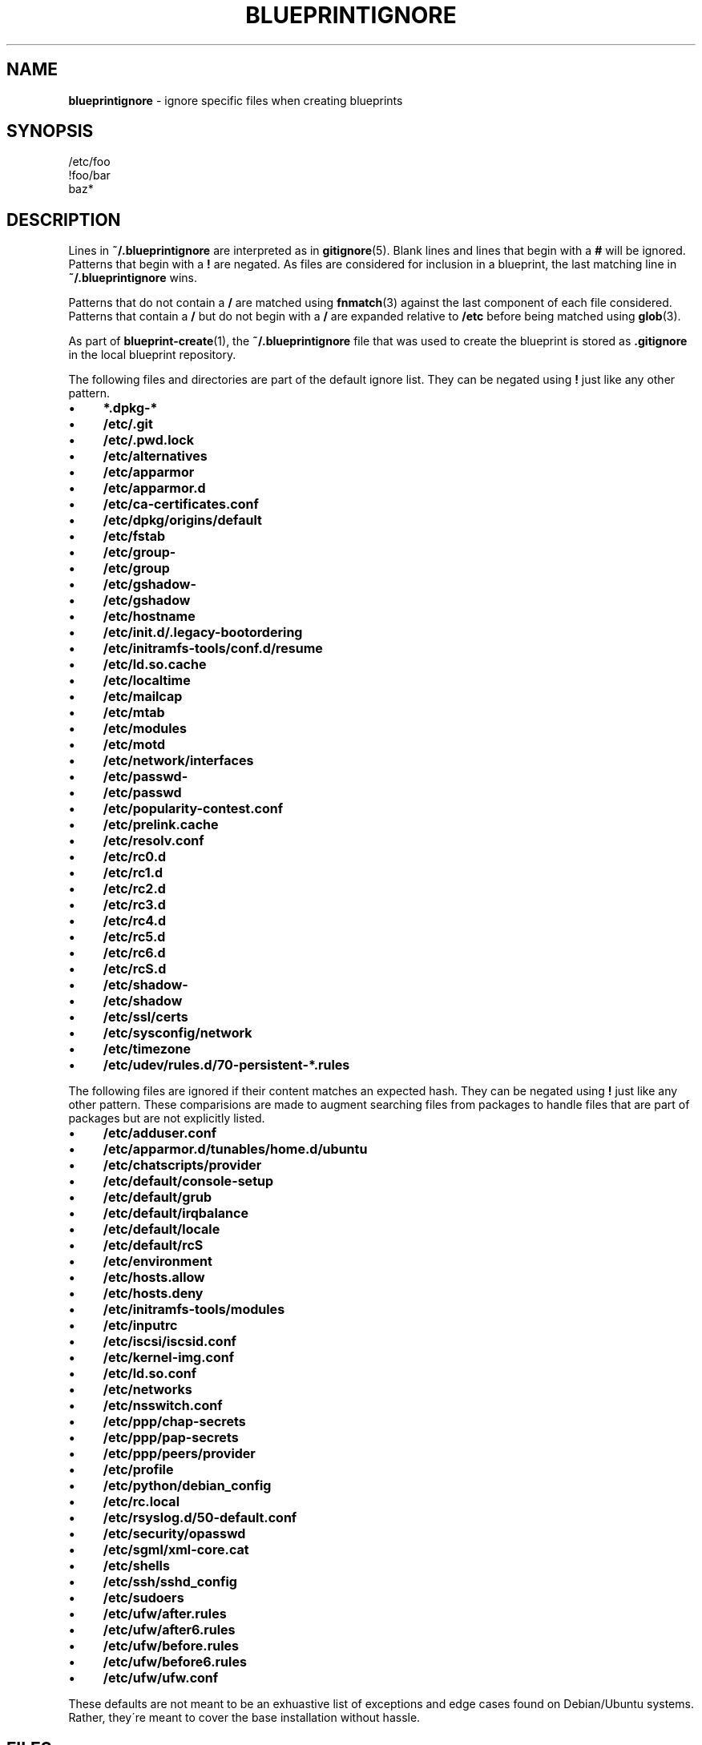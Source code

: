 .\" generated with Ronn/v0.7.3
.\" http://github.com/rtomayko/ronn/tree/0.7.3
.
.TH "BLUEPRINTIGNORE" "5" "April 2011" "DevStructure" "Blueprint"
.
.SH "NAME"
\fBblueprintignore\fR \- ignore specific files when creating blueprints
.
.SH "SYNOPSIS"
.
.nf

/etc/foo
!foo/bar
baz*
.
.fi
.
.SH "DESCRIPTION"
Lines in \fB~/\.blueprintignore\fR are interpreted as in \fBgitignore\fR(5)\. Blank lines and lines that begin with a \fB#\fR will be ignored\. Patterns that begin with a \fB!\fR are negated\. As files are considered for inclusion in a blueprint, the last matching line in \fB~/\.blueprintignore\fR wins\.
.
.P
Patterns that do not contain a \fB/\fR are matched using \fBfnmatch\fR(3) against the last component of each file considered\. Patterns that contain a \fB/\fR but do not begin with a \fB/\fR are expanded relative to \fB/etc\fR before being matched using \fBglob\fR(3)\.
.
.P
As part of \fBblueprint\-create\fR(1), the \fB~/\.blueprintignore\fR file that was used to create the blueprint is stored as \fB\.gitignore\fR in the local blueprint repository\.
.
.P
The following files and directories are part of the default ignore list\. They can be negated using \fB!\fR just like any other pattern\.
.
.IP "\(bu" 4
\fB*\.dpkg\-*\fR
.
.IP "\(bu" 4
\fB/etc/\.git\fR
.
.IP "\(bu" 4
\fB/etc/\.pwd\.lock\fR
.
.IP "\(bu" 4
\fB/etc/alternatives\fR
.
.IP "\(bu" 4
\fB/etc/apparmor\fR
.
.IP "\(bu" 4
\fB/etc/apparmor\.d\fR
.
.IP "\(bu" 4
\fB/etc/ca\-certificates\.conf\fR
.
.IP "\(bu" 4
\fB/etc/dpkg/origins/default\fR
.
.IP "\(bu" 4
\fB/etc/fstab\fR
.
.IP "\(bu" 4
\fB/etc/group\-\fR
.
.IP "\(bu" 4
\fB/etc/group\fR
.
.IP "\(bu" 4
\fB/etc/gshadow\-\fR
.
.IP "\(bu" 4
\fB/etc/gshadow\fR
.
.IP "\(bu" 4
\fB/etc/hostname\fR
.
.IP "\(bu" 4
\fB/etc/init\.d/\.legacy\-bootordering\fR
.
.IP "\(bu" 4
\fB/etc/initramfs\-tools/conf\.d/resume\fR
.
.IP "\(bu" 4
\fB/etc/ld\.so\.cache\fR
.
.IP "\(bu" 4
\fB/etc/localtime\fR
.
.IP "\(bu" 4
\fB/etc/mailcap\fR
.
.IP "\(bu" 4
\fB/etc/mtab\fR
.
.IP "\(bu" 4
\fB/etc/modules\fR
.
.IP "\(bu" 4
\fB/etc/motd\fR
.
.IP "\(bu" 4
\fB/etc/network/interfaces\fR
.
.IP "\(bu" 4
\fB/etc/passwd\-\fR
.
.IP "\(bu" 4
\fB/etc/passwd\fR
.
.IP "\(bu" 4
\fB/etc/popularity\-contest\.conf\fR
.
.IP "\(bu" 4
\fB/etc/prelink\.cache\fR
.
.IP "\(bu" 4
\fB/etc/resolv\.conf\fR
.
.IP "\(bu" 4
\fB/etc/rc0\.d\fR
.
.IP "\(bu" 4
\fB/etc/rc1\.d\fR
.
.IP "\(bu" 4
\fB/etc/rc2\.d\fR
.
.IP "\(bu" 4
\fB/etc/rc3\.d\fR
.
.IP "\(bu" 4
\fB/etc/rc4\.d\fR
.
.IP "\(bu" 4
\fB/etc/rc5\.d\fR
.
.IP "\(bu" 4
\fB/etc/rc6\.d\fR
.
.IP "\(bu" 4
\fB/etc/rcS\.d\fR
.
.IP "\(bu" 4
\fB/etc/shadow\-\fR
.
.IP "\(bu" 4
\fB/etc/shadow\fR
.
.IP "\(bu" 4
\fB/etc/ssl/certs\fR
.
.IP "\(bu" 4
\fB/etc/sysconfig/network\fR
.
.IP "\(bu" 4
\fB/etc/timezone\fR
.
.IP "\(bu" 4
\fB/etc/udev/rules\.d/70\-persistent\-*\.rules\fR
.
.IP "" 0
.
.P
The following files are ignored if their content matches an expected hash\. They can be negated using \fB!\fR just like any other pattern\. These comparisions are made to augment searching files from packages to handle files that are part of packages but are not explicitly listed\.
.
.IP "\(bu" 4
\fB/etc/adduser\.conf\fR
.
.IP "\(bu" 4
\fB/etc/apparmor\.d/tunables/home\.d/ubuntu\fR
.
.IP "\(bu" 4
\fB/etc/chatscripts/provider\fR
.
.IP "\(bu" 4
\fB/etc/default/console\-setup\fR
.
.IP "\(bu" 4
\fB/etc/default/grub\fR
.
.IP "\(bu" 4
\fB/etc/default/irqbalance\fR
.
.IP "\(bu" 4
\fB/etc/default/locale\fR
.
.IP "\(bu" 4
\fB/etc/default/rcS\fR
.
.IP "\(bu" 4
\fB/etc/environment\fR
.
.IP "\(bu" 4
\fB/etc/hosts\.allow\fR
.
.IP "\(bu" 4
\fB/etc/hosts\.deny\fR
.
.IP "\(bu" 4
\fB/etc/initramfs\-tools/modules\fR
.
.IP "\(bu" 4
\fB/etc/inputrc\fR
.
.IP "\(bu" 4
\fB/etc/iscsi/iscsid\.conf\fR
.
.IP "\(bu" 4
\fB/etc/kernel\-img\.conf\fR
.
.IP "\(bu" 4
\fB/etc/ld\.so\.conf\fR
.
.IP "\(bu" 4
\fB/etc/networks\fR
.
.IP "\(bu" 4
\fB/etc/nsswitch\.conf\fR
.
.IP "\(bu" 4
\fB/etc/ppp/chap\-secrets\fR
.
.IP "\(bu" 4
\fB/etc/ppp/pap\-secrets\fR
.
.IP "\(bu" 4
\fB/etc/ppp/peers/provider\fR
.
.IP "\(bu" 4
\fB/etc/profile\fR
.
.IP "\(bu" 4
\fB/etc/python/debian_config\fR
.
.IP "\(bu" 4
\fB/etc/rc\.local\fR
.
.IP "\(bu" 4
\fB/etc/rsyslog\.d/50\-default\.conf\fR
.
.IP "\(bu" 4
\fB/etc/security/opasswd\fR
.
.IP "\(bu" 4
\fB/etc/sgml/xml\-core\.cat\fR
.
.IP "\(bu" 4
\fB/etc/shells\fR
.
.IP "\(bu" 4
\fB/etc/ssh/sshd_config\fR
.
.IP "\(bu" 4
\fB/etc/sudoers\fR
.
.IP "\(bu" 4
\fB/etc/ufw/after\.rules\fR
.
.IP "\(bu" 4
\fB/etc/ufw/after6\.rules\fR
.
.IP "\(bu" 4
\fB/etc/ufw/before\.rules\fR
.
.IP "\(bu" 4
\fB/etc/ufw/before6\.rules\fR
.
.IP "\(bu" 4
\fB/etc/ufw/ufw\.conf\fR
.
.IP "" 0
.
.P
These defaults are not meant to be an exhuastive list of exceptions and edge cases found on Debian/Ubuntu systems\. Rather, they\'re meant to cover the base installation without hassle\.
.
.SH "FILES"
.
.TP
\fB~/\.blueprints\.git\fR
The local repsitory where blueprints are stored, each on its own branch\.
.
.SH "THEME SONG"
The Flaming Lips \- "The W\.A\.N\.D\. (The Will Always Negates Defeat)"
.
.SH "AUTHOR"
Richard Crowley \fIrichard@devstructure\.com\fR
.
.SH "SEE ALSO"
\fBblueprint\fR(1)\.
